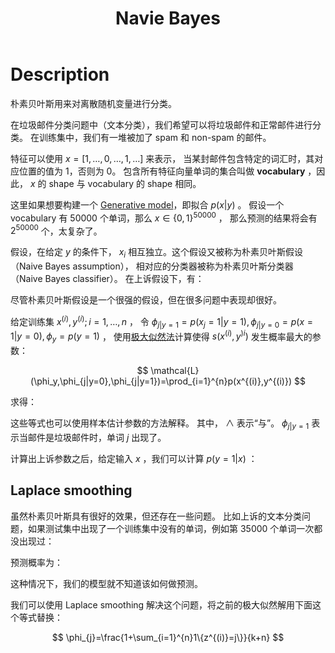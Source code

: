 :PROPERTIES:
:ID:       7032EB32-0E8D-4BF9-813B-FF36D5107698
:END:
#+title: Navie Bayes
#+filed: machine-learning
#+OPTIONS: toc:nil
#+startup: latexpreview
#+filetags: :machine_learning:Users:wangfangyuan:Documents:roam:org_roam:

* Description
朴素贝叶斯用来对离散随机变量进行分类。

在垃圾邮件分类问题中（文本分类），我们希望可以将垃圾邮件和正常邮件进行分类。
在训练集中，我们有一堆被加了 spam 和 non-spam 的邮件。

特征可以使用 $x=[1,\dots,0,\dots,1,\dots]$ 来表示，
当某封邮件包含特定的词汇时，其对应位置的值为 1，否则为 0。
包含所有特征向量单词的集合叫做 *vocabulary* ，因此， $x$ 的 shape 与 vocabulary 的 shape 相同。

这里如果想要构建一个 [[id:A8708783-0D61-4E09-8ABB-B28A12E6A716][Generative model]]，即拟合 $p(x|y)$ 。
假设一个 vocabulary 有 50000 个单词，那么 $x\in\{0,1\}^{50000}$ ，
那么预测的结果将会有 $2^{50000}$ 个，太复杂了。

假设，在给定 $y$ 的条件下， $x_i$ 相互独立。这个假设又被称为朴素贝叶斯假设（Naive Bayes assumption），
相对应的分类器被称为朴素贝叶斯分类器（Naive Bayes classifier）。
在上诉假设下，有：

\begin{array}{l}
p\left(x_{1}, \ldots, x_{50000} \mid y\right) \\
\quad=p\left(x_{1} \mid y\right) p\left(x_{2} \mid y, x_{1}\right) p\left(x_{3} \mid y, x_{1}, x_{2}\right) \cdots p\left(x_{50000} \mid y, x_{1}, \ldots, x_{49999}\right) \\
\quad=p\left(x_{1} \mid y\right) p\left(x_{2} \mid y\right) p\left(x_{3} \mid y\right) \cdots p\left(x_{50000} \mid y\right) \\
\quad=\prod_{j=1}^{d} p\left(x_{j} \mid y\right)
\end{array}

尽管朴素贝叶斯假设是一个很强的假设，但在很多问题中表现却很好。

给定训练集 ${x^{(i)},y^{(i)};i=1,\dots,n}$ ，
令 $\phi_{j|y=1}=p(x_j=1|y=1),\phi_{j|y=0}=p(x=1|y=0),\phi_{y}=p(y=1)$ ，
使用[[id:0863DAB5-25FA-42BD-A02F-9EF1FC11DA78][极大似然法]]计算使得 $s(x^{(i)},y^{)i})$ 发生概率最大的参数：

$$
\mathcal{L}(\phi_y,\phi_{j|y=0},\phi_{j|y=1})=\prod_{i=1}^{n}p(x^{(i)},y^{(i)})
$$

求得：

\begin{aligned}
\phi_{j \mid y=1} &=\frac{\sum_{i=1}^{n} 1\left\{x_{j}^{(i)}=1 \wedge y^{(i)}=1\right\}}{\sum_{i=1}^{n} 1\left\{y^{(i)}=1\right\}} \\
\phi_{j \mid y=0} &=\frac{\sum_{i=1}^{n} 1\left\{x_{j}^{(i)}=1 \wedge y^{(i)}=0\right\}}{\sum_{i=1}^{n} 1\left\{y^{(i)}=0\right\}} \\
\phi_{y} &=\frac{\sum_{i=1}^{n} 1\left\{y^{(i)}=1\right\}}{n}
\end{aligned}

这些等式也可以使用样本估计参数的方法解释。
其中， $\wedge$ 表示“与”。 $\phi_{j|y=1}$ 表示当邮件是垃圾邮件时，单词 $j$ 出现了。

计算出上诉参数之后，给定输入 $x$ ，我们可以计算 $p(y=1|x)$ ：

\begin{aligned}
p(y=1 \mid x) &=\frac{p(x \mid y=1) p(y=1)}{p(x)} \\
&=\frac{\left(\prod_{j=1}^{d} p\left(x_{j} \mid y=1\right)\right) p(y=1)}{\left(\prod_{j=1}^{d} p\left(x_{j} \mid y=1\right)\right) p(y=1)+\left(\prod_{j=1}^{d} p\left(x_{j} \mid y=0\right)\right) p(y=0)}
\end{aligned}

** Laplace smoothing
虽然朴素贝叶斯具有很好的效果，但还存在一些问题。
比如上诉的文本分类问题，如果测试集中出现了一个训练集中没有的单词，例如第 35000 个单词一次都没出现过：

\begin{array}{l}
\phi_{35000 \mid y=1}=\frac{\sum_{i=1}^{n} 1\left\{x_{35000}^{(i)}=1 \wedge y^{(i)}=1\right\}}{\sum_{i=1}^{n} 1\left\{y^{(i)}=1\right\}}=0 \\
\phi_{35000 \mid y=0}=\frac{\sum_{i=1}^{n} 1\left\{x_{35000}^{(i)}=1 \wedge y^{(i)}=0\right\}}{\sum_{i=1}^{n} 1\left\{y^{(i)}=0\right\}}=0
\end{array}

预测概率为：
\begin{aligned}
p(y=1 \mid x) &=\frac{\prod_{j=1}^{d} p\left(x_{j} \mid y=1\right) p(y=1)}{\prod_{j=1}^{d} p\left(x_{j} \mid y=1\right) p(y=1)+\prod_{j=1}^{d} p\left(x_{j} \mid y=0\right) p(y=0)} \\
&=\frac{0}{0}
\end{aligned}

这种情况下，我们的模型就不知道该如何做预测。

我们可以使用 Laplace smoothing 解决这个问题，将之前的极大似然解用下面这个等式替换：

$$
\phi_{j}=\frac{1+\sum_{i=1}^{n}1\{z^{(i)}=j\}}{k+n}
$$

